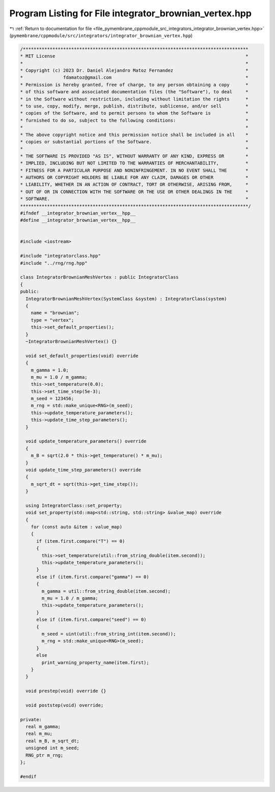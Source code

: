 
.. _program_listing_file_pymembrane_cppmodule_src_integrators_integrator_brownian_vertex.hpp:

Program Listing for File integrator_brownian_vertex.hpp
=======================================================

|exhale_lsh| :ref:`Return to documentation for file <file_pymembrane_cppmodule_src_integrators_integrator_brownian_vertex.hpp>` (``pymembrane/cppmodule/src/integrators/integrator_brownian_vertex.hpp``)

.. |exhale_lsh| unicode:: U+021B0 .. UPWARDS ARROW WITH TIP LEFTWARDS

.. code-block:: cpp

   /************************************************************************************
   * MIT License                                                                       *
   *                                                                                   *
   * Copyright (c) 2023 Dr. Daniel Alejandro Matoz Fernandez                           *
   *               fdamatoz@gmail.com                                                  *
   * Permission is hereby granted, free of charge, to any person obtaining a copy      *
   * of this software and associated documentation files (the "Software"), to deal     *
   * in the Software without restriction, including without limitation the rights      *
   * to use, copy, modify, merge, publish, distribute, sublicense, and/or sell         *
   * copies of the Software, and to permit persons to whom the Software is             *
   * furnished to do so, subject to the following conditions:                          *
   *                                                                                   *
   * The above copyright notice and this permission notice shall be included in all    *
   * copies or substantial portions of the Software.                                   *
   *                                                                                   *
   * THE SOFTWARE IS PROVIDED "AS IS", WITHOUT WARRANTY OF ANY KIND, EXPRESS OR        *
   * IMPLIED, INCLUDING BUT NOT LIMITED TO THE WARRANTIES OF MERCHANTABILITY,          *
   * FITNESS FOR A PARTICULAR PURPOSE AND NONINFRINGEMENT. IN NO EVENT SHALL THE       *
   * AUTHORS OR COPYRIGHT HOLDERS BE LIABLE FOR ANY CLAIM, DAMAGES OR OTHER            *
   * LIABILITY, WHETHER IN AN ACTION OF CONTRACT, TORT OR OTHERWISE, ARISING FROM,     *
   * OUT OF OR IN CONNECTION WITH THE SOFTWARE OR THE USE OR OTHER DEALINGS IN THE     *
   * SOFTWARE.                                                                         *
   *************************************************************************************/
   #ifndef __integrator_brownian_vertex__hpp__
   #define __integrator_brownian_vertex__hpp__
   
   
   #include <iostream>
   
   #include "integratorclass.hpp"
   #include "../rng/rng.hpp"
   
   class IntegratorBrownianMeshVertex : public IntegratorClass
   {
   public:
     IntegratorBrownianMeshVertex(SystemClass &system) : IntegratorClass(system)
     {
       name = "brownian";
       type = "vertex";
       this->set_default_properties();
     }
     ~IntegratorBrownianMeshVertex() {}
   
     void set_default_properties(void) override
     {
       m_gamma = 1.0;
       m_mu = 1.0 / m_gamma;
       this->set_temperature(0.0);
       this->set_time_step(5e-3);
       m_seed = 123456; 
       m_rng = std::make_unique<RNG>(m_seed);
       this->update_temperature_parameters();
       this->update_time_step_parameters();
     }
   
     void update_temperature_parameters() override
     {
       m_B = sqrt(2.0 * this->get_temperature() * m_mu);
     }
     void update_time_step_parameters() override
     {
       m_sqrt_dt = sqrt(this->get_time_step());
     }
   
     using IntegratorClass::set_property;
     void set_property(std::map<std::string, std::string> &value_map) override
     {
       for (const auto &item : value_map)
       {
         if (item.first.compare("T") == 0)
         {
           this->set_temperature(util::from_string_double(item.second));
           this->update_temperature_parameters();
         }
         else if (item.first.compare("gamma") == 0)
         {
           m_gamma = util::from_string_double(item.second);
           m_mu = 1.0 / m_gamma;
           this->update_temperature_parameters();
         }
         else if (item.first.compare("seed") == 0)
         {
           m_seed = uint(util::from_string_int(item.second));
           m_rng = std::make_unique<RNG>(m_seed);
         }
         else
           print_warning_property_name(item.first);
       }
     }
   
     void prestep(void) override {}
   
     void poststep(void) override;
   
   private:
     real m_gamma;        
     real m_mu;           
     real m_B, m_sqrt_dt;   
     unsigned int m_seed; 
     RNG_ptr m_rng;           
   };
   
   #endif
   
